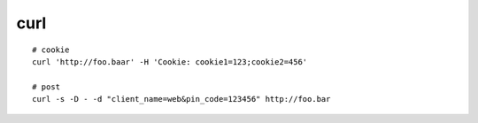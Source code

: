 curl
====

::

    # cookie
    curl 'http://foo.baar' -H 'Cookie: cookie1=123;cookie2=456'

    # post
    curl -s -D - -d "client_name=web&pin_code=123456" http://foo.bar

